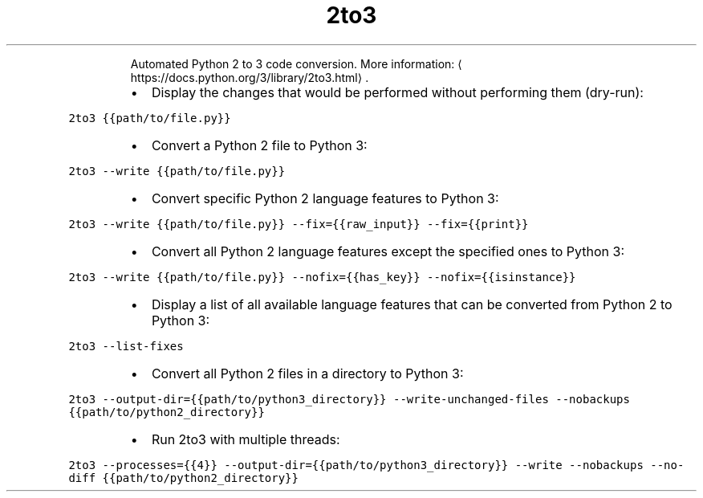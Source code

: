 .TH 2to3
.PP
.RS
Automated Python 2 to 3 code conversion.
More information: \[la]https://docs.python.org/3/library/2to3.html\[ra]\&.
.RE
.RS
.IP \(bu 2
Display the changes that would be performed without performing them (dry\-run):
.RE
.PP
\fB\fC2to3 {{path/to/file.py}}\fR
.RS
.IP \(bu 2
Convert a Python 2 file to Python 3:
.RE
.PP
\fB\fC2to3 \-\-write {{path/to/file.py}}\fR
.RS
.IP \(bu 2
Convert specific Python 2 language features to Python 3:
.RE
.PP
\fB\fC2to3 \-\-write {{path/to/file.py}} \-\-fix={{raw_input}} \-\-fix={{print}}\fR
.RS
.IP \(bu 2
Convert all Python 2 language features except the specified ones to Python 3:
.RE
.PP
\fB\fC2to3 \-\-write {{path/to/file.py}} \-\-nofix={{has_key}} \-\-nofix={{isinstance}}\fR
.RS
.IP \(bu 2
Display a list of all available language features that can be converted from Python 2 to Python 3:
.RE
.PP
\fB\fC2to3 \-\-list\-fixes\fR
.RS
.IP \(bu 2
Convert all Python 2 files in a directory to Python 3:
.RE
.PP
\fB\fC2to3 \-\-output\-dir={{path/to/python3_directory}} \-\-write\-unchanged\-files \-\-nobackups {{path/to/python2_directory}}\fR
.RS
.IP \(bu 2
Run 2to3 with multiple threads:
.RE
.PP
\fB\fC2to3 \-\-processes={{4}} \-\-output\-dir={{path/to/python3_directory}} \-\-write \-\-nobackups \-\-no\-diff {{path/to/python2_directory}}\fR
